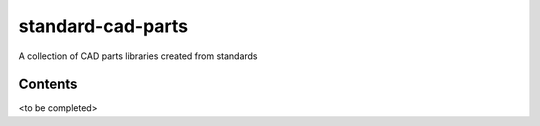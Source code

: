 standard-cad-parts
==================

A collection of CAD parts libraries created from standards

Contents
--------
<to be completed>
